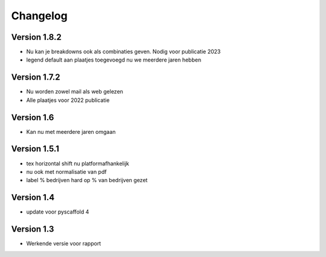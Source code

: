 =========
Changelog
=========

Version 1.8.2
===========
- Nu kan je breakdowns ook als combinaties geven. Nodig voor publicatie 2023
- legend default aan plaatjes toegevoegd nu we meerdere jaren hebben

Version 1.7.2
===========
- Nu worden zowel mail als web gelezen
- Alle plaatjes voor 2022 publicatie


Version 1.6
===========
- Kan nu met meerdere jaren omgaan

Version 1.5.1
===========

- tex horizontal shift nu platformafhankelijk
- nu ook met normalisatie van pdf
- label % bedrijven hard op % van bedrijven gezet


Version 1.4
===========

- update voor pyscaffold 4

Version 1.3
===========

- Werkende versie voor rapport
